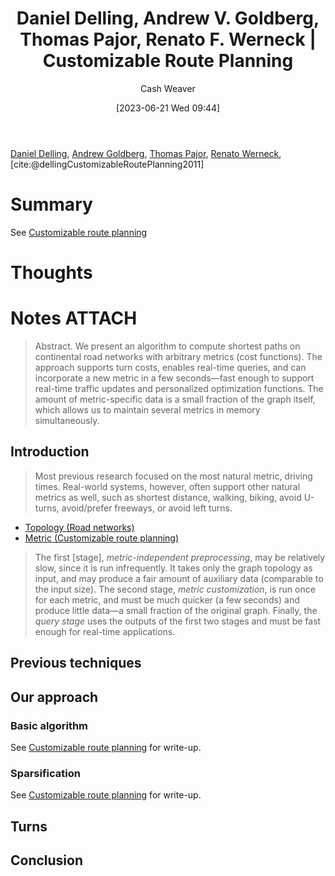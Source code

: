 :PROPERTIES:
:ROAM_REFS: [cite:@dellingCustomizableRoutePlanning2011]
:ID:       db28ce80-0ee2-48eb-abc9-8cc98e0c3936
:LAST_MODIFIED: [2023-09-05 Tue 20:16]
:END:
#+title: Daniel Delling, Andrew V. Goldberg, Thomas Pajor, Renato F. Werneck | Customizable Route Planning
#+hugo_custom_front_matter: :slug "db28ce80-0ee2-48eb-abc9-8cc98e0c3936"
#+author: Cash Weaver
#+date: [2023-06-21 Wed 09:44]
#+filetags: :reference:

[[id:b8b4c6bf-6059-48ec-ad26-e8fe698fec46][Daniel Delling]], [[id:75e1174d-6b3d-46d6-9dcd-154502f32a7e][Andrew Goldberg]], [[id:4c30ad18-1172-4b43-8364-f1b7535f1de2][Thomas Pajor]], [[id:1907ce27-4cc8-4995-8b94-ef5711c3d77f][Renato Werneck]], [cite:@dellingCustomizableRoutePlanning2011]

* Summary
See [[id:41a0db19-6156-4242-8078-673cbd1e550e][Customizable route planning]]
* Thoughts
* Notes :ATTACH:
:PROPERTIES:
:NOTER_DOCUMENT: attachments/db/28ce80-0ee2-48eb-abc9-8cc98e0c3936/customizable-route-planning.pdf
:NOTER_PAGE: 5
:END:

#+begin_quote
Abstract. We present an algorithm to compute shortest paths on continental road networks with arbitrary metrics (cost functions). The approach supports turn costs, enables real-time queries, and can incorporate a new metric in a few seconds—fast enough to support real-time traffic updates and personalized optimization functions. The amount of metric-specific data is a small fraction of the graph itself, which allows us to maintain several metrics in memory simultaneously.
#+end_quote

** Introduction
:PROPERTIES:
:NOTER_PAGE: 1
:END:

#+begin_quote
Most previous research focused on the most natural metric, driving times. Real-world systems, however, often support other natural metrics as well, such as shortest distance, walking, biking, avoid U-turns, avoid/prefer freeways, or avoid left turns.
#+end_quote

- [[id:80204036-f6a9-4c5e-a02d-0112f517e9a3][Topology (Road networks)]]
- [[id:b349f179-9181-40e6-a6e9-b1f065ba6abe][Metric (Customizable route planning)]]

#+begin_quote
The first [stage], /metric-independent preprocessing/, may be relatively slow, since it is run infrequently. It takes only the graph topology as input, and may produce a fair amount of auxiliary data (comparable to the input size). The second stage, /metric customization/, is run once for each metric, and must be much quicker (a few seconds) and produce little data—a small fraction of the original graph. Finally, the /query stage/ uses the outputs of the first two stages and must be fast enough for real-time applications.
#+end_quote

** Previous techniques
:PROPERTIES:
:NOTER_PAGE: 2
:END:
** Our approach
:PROPERTIES:
:NOTER_PAGE: 3
:END:
*** Basic algorithm
:PROPERTIES:
:NOTER_PAGE: (4 . 0.33080808080808083)
:END:
See [[id:41a0db19-6156-4242-8078-673cbd1e550e][Customizable route planning]] for write-up.
*** Sparsification
:PROPERTIES:
:NOTER_PAGE: (4 . 0.8592662871600253)
:END:
See [[id:41a0db19-6156-4242-8078-673cbd1e550e][Customizable route planning]] for write-up.

** Turns
:PROPERTIES:
:NOTER_PAGE: 9
:END:
** Conclusion
:PROPERTIES:
:NOTER_PAGE: 11
:END:

* Flashcards :noexport:
#+print_bibliography: